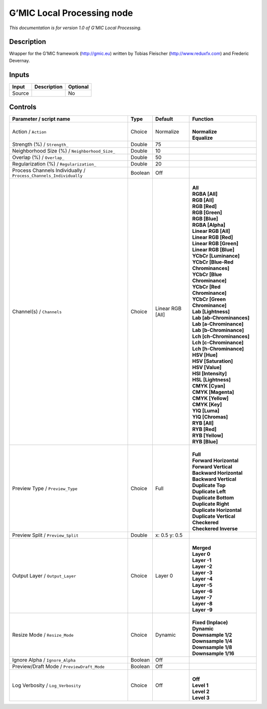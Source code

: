 .. _eu.gmic.LocalProcessing:

G’MIC Local Processing node
===========================

*This documentation is for version 1.0 of G’MIC Local Processing.*

Description
-----------

Wrapper for the G’MIC framework (http://gmic.eu) written by Tobias Fleischer (http://www.reduxfx.com) and Frederic Devernay.

Inputs
------

+--------+-------------+----------+
| Input  | Description | Optional |
+========+=============+==========+
| Source |             | No       |
+--------+-------------+----------+

Controls
--------

.. tabularcolumns:: |>{\raggedright}p{0.2\columnwidth}|>{\raggedright}p{0.06\columnwidth}|>{\raggedright}p{0.07\columnwidth}|p{0.63\columnwidth}|

.. cssclass:: longtable

+-------------------------------------------------------------------+---------+------------------+-------------------------------------+
| Parameter / script name                                           | Type    | Default          | Function                            |
+===================================================================+=========+==================+=====================================+
| Action / ``Action``                                               | Choice  | Normalize        | |                                   |
|                                                                   |         |                  | | **Normalize**                     |
|                                                                   |         |                  | | **Equalize**                      |
+-------------------------------------------------------------------+---------+------------------+-------------------------------------+
| Strength (%) / ``Strength_``                                      | Double  | 75               |                                     |
+-------------------------------------------------------------------+---------+------------------+-------------------------------------+
| Neighborhood Size (%) / ``Neighborhood_Size_``                    | Double  | 10               |                                     |
+-------------------------------------------------------------------+---------+------------------+-------------------------------------+
| Overlap (%) / ``Overlap_``                                        | Double  | 50               |                                     |
+-------------------------------------------------------------------+---------+------------------+-------------------------------------+
| Regularization (%) / ``Regularization_``                          | Double  | 20               |                                     |
+-------------------------------------------------------------------+---------+------------------+-------------------------------------+
| Process Channels Individually / ``Process_Channels_Individually`` | Boolean | Off              |                                     |
+-------------------------------------------------------------------+---------+------------------+-------------------------------------+
| Channel(s) / ``Channels``                                         | Choice  | Linear RGB [All] | |                                   |
|                                                                   |         |                  | | **All**                           |
|                                                                   |         |                  | | **RGBA [All]**                    |
|                                                                   |         |                  | | **RGB [All]**                     |
|                                                                   |         |                  | | **RGB [Red]**                     |
|                                                                   |         |                  | | **RGB [Green]**                   |
|                                                                   |         |                  | | **RGB [Blue]**                    |
|                                                                   |         |                  | | **RGBA [Alpha]**                  |
|                                                                   |         |                  | | **Linear RGB [All]**              |
|                                                                   |         |                  | | **Linear RGB [Red]**              |
|                                                                   |         |                  | | **Linear RGB [Green]**            |
|                                                                   |         |                  | | **Linear RGB [Blue]**             |
|                                                                   |         |                  | | **YCbCr [Luminance]**             |
|                                                                   |         |                  | | **YCbCr [Blue-Red Chrominances]** |
|                                                                   |         |                  | | **YCbCr [Blue Chrominance]**      |
|                                                                   |         |                  | | **YCbCr [Red Chrominance]**       |
|                                                                   |         |                  | | **YCbCr [Green Chrominance]**     |
|                                                                   |         |                  | | **Lab [Lightness]**               |
|                                                                   |         |                  | | **Lab [ab-Chrominances]**         |
|                                                                   |         |                  | | **Lab [a-Chrominance]**           |
|                                                                   |         |                  | | **Lab [b-Chrominance]**           |
|                                                                   |         |                  | | **Lch [ch-Chrominances]**         |
|                                                                   |         |                  | | **Lch [c-Chrominance]**           |
|                                                                   |         |                  | | **Lch [h-Chrominance]**           |
|                                                                   |         |                  | | **HSV [Hue]**                     |
|                                                                   |         |                  | | **HSV [Saturation]**              |
|                                                                   |         |                  | | **HSV [Value]**                   |
|                                                                   |         |                  | | **HSI [Intensity]**               |
|                                                                   |         |                  | | **HSL [Lightness]**               |
|                                                                   |         |                  | | **CMYK [Cyan]**                   |
|                                                                   |         |                  | | **CMYK [Magenta]**                |
|                                                                   |         |                  | | **CMYK [Yellow]**                 |
|                                                                   |         |                  | | **CMYK [Key]**                    |
|                                                                   |         |                  | | **YIQ [Luma]**                    |
|                                                                   |         |                  | | **YIQ [Chromas]**                 |
|                                                                   |         |                  | | **RYB [All]**                     |
|                                                                   |         |                  | | **RYB [Red]**                     |
|                                                                   |         |                  | | **RYB [Yellow]**                  |
|                                                                   |         |                  | | **RYB [Blue]**                    |
+-------------------------------------------------------------------+---------+------------------+-------------------------------------+
| Preview Type / ``Preview_Type``                                   | Choice  | Full             | |                                   |
|                                                                   |         |                  | | **Full**                          |
|                                                                   |         |                  | | **Forward Horizontal**            |
|                                                                   |         |                  | | **Forward Vertical**              |
|                                                                   |         |                  | | **Backward Horizontal**           |
|                                                                   |         |                  | | **Backward Vertical**             |
|                                                                   |         |                  | | **Duplicate Top**                 |
|                                                                   |         |                  | | **Duplicate Left**                |
|                                                                   |         |                  | | **Duplicate Bottom**              |
|                                                                   |         |                  | | **Duplicate Right**               |
|                                                                   |         |                  | | **Duplicate Horizontal**          |
|                                                                   |         |                  | | **Duplicate Vertical**            |
|                                                                   |         |                  | | **Checkered**                     |
|                                                                   |         |                  | | **Checkered Inverse**             |
+-------------------------------------------------------------------+---------+------------------+-------------------------------------+
| Preview Split / ``Preview_Split``                                 | Double  | x: 0.5 y: 0.5    |                                     |
+-------------------------------------------------------------------+---------+------------------+-------------------------------------+
| Output Layer / ``Output_Layer``                                   | Choice  | Layer 0          | |                                   |
|                                                                   |         |                  | | **Merged**                        |
|                                                                   |         |                  | | **Layer 0**                       |
|                                                                   |         |                  | | **Layer -1**                      |
|                                                                   |         |                  | | **Layer -2**                      |
|                                                                   |         |                  | | **Layer -3**                      |
|                                                                   |         |                  | | **Layer -4**                      |
|                                                                   |         |                  | | **Layer -5**                      |
|                                                                   |         |                  | | **Layer -6**                      |
|                                                                   |         |                  | | **Layer -7**                      |
|                                                                   |         |                  | | **Layer -8**                      |
|                                                                   |         |                  | | **Layer -9**                      |
+-------------------------------------------------------------------+---------+------------------+-------------------------------------+
| Resize Mode / ``Resize_Mode``                                     | Choice  | Dynamic          | |                                   |
|                                                                   |         |                  | | **Fixed (Inplace)**               |
|                                                                   |         |                  | | **Dynamic**                       |
|                                                                   |         |                  | | **Downsample 1/2**                |
|                                                                   |         |                  | | **Downsample 1/4**                |
|                                                                   |         |                  | | **Downsample 1/8**                |
|                                                                   |         |                  | | **Downsample 1/16**               |
+-------------------------------------------------------------------+---------+------------------+-------------------------------------+
| Ignore Alpha / ``Ignore_Alpha``                                   | Boolean | Off              |                                     |
+-------------------------------------------------------------------+---------+------------------+-------------------------------------+
| Preview/Draft Mode / ``PreviewDraft_Mode``                        | Boolean | Off              |                                     |
+-------------------------------------------------------------------+---------+------------------+-------------------------------------+
| Log Verbosity / ``Log_Verbosity``                                 | Choice  | Off              | |                                   |
|                                                                   |         |                  | | **Off**                           |
|                                                                   |         |                  | | **Level 1**                       |
|                                                                   |         |                  | | **Level 2**                       |
|                                                                   |         |                  | | **Level 3**                       |
+-------------------------------------------------------------------+---------+------------------+-------------------------------------+
